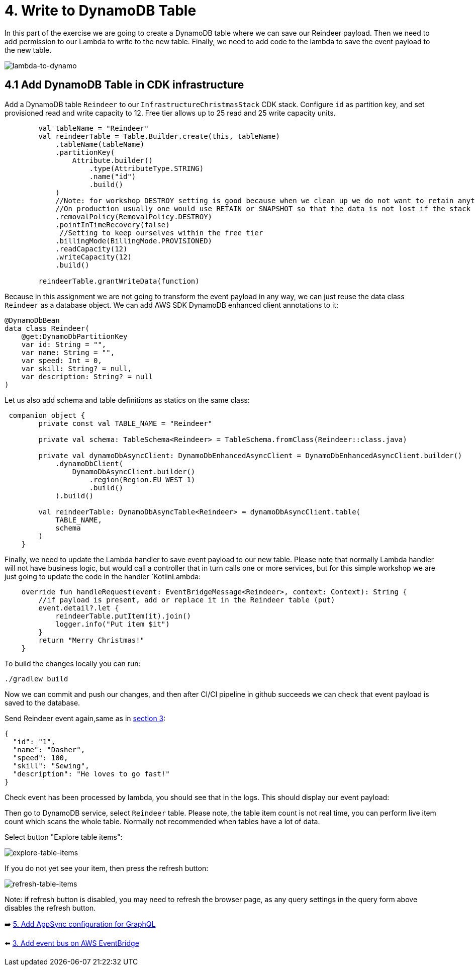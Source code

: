 = 4. Write to DynamoDB Table

In this part of the exercise we are going to create a DynamoDB table where we can save our Reindeer payload. Then we need to add permission to our Lambda to write to the new table. Finally, we need to add code to the lambda to save the event payload to the new table.

image::images/LambdaToDynamoDB.png[lambda-to-dynamo]

== 4.1 Add DynamoDB Table in CDK infrastructure

Add a DynamoDB table `Reindeer` to our `InfrastructureChristmasStack` CDK stack. Configure `id` as partition key, and set provisioned read and write capacity to 12. Free tier allows up to 25 read and 25 write capacity units.

[source,kotlin]
----
        val tableName = "Reindeer"
        val reindeerTable = Table.Builder.create(this, tableName)
            .tableName(tableName)
            .partitionKey(
                Attribute.builder()
                    .type(AttributeType.STRING)
                    .name("id")
                    .build()
            )
            //Note: for workshop DESTROY setting is good because when we clean up we do not want to retain anything.
            //On production usually one would use RETAIN or SNAPSHOT so that the data is not lost if the stack is deleted.
            .removalPolicy(RemovalPolicy.DESTROY)
            .pointInTimeRecovery(false)
             //Setting to keep ourselves within the free tier
            .billingMode(BillingMode.PROVISIONED)
            .readCapacity(12)
            .writeCapacity(12)
            .build()

        reindeerTable.grantWriteData(function)
----

Because in this assignment we are not going to transform the event payload in any way, we can just reuse the data class `Reindeer` as a database object. We can add AWS SDK DynamoDB enhanced client annotations to it:

[source,kotlin]
----
@DynamoDbBean
data class Reindeer(
    @get:DynamoDbPartitionKey
    var id: String = "",
    var name: String = "",
    var speed: Int = 0,
    var skill: String? = null,
    var description: String? = null
)
----

Let us also add schema and table definitions as statics on the same class:

[source,kotlin]
----
 companion object {
        private const val TABLE_NAME = "Reindeer"

        private val schema: TableSchema<Reindeer> = TableSchema.fromClass(Reindeer::class.java)

        private val dynamoDbAsyncClient: DynamoDbEnhancedAsyncClient = DynamoDbEnhancedAsyncClient.builder()
            .dynamoDbClient(
                DynamoDbAsyncClient.builder()
                    .region(Region.EU_WEST_1)
                    .build()
            ).build()

        val reindeerTable: DynamoDbAsyncTable<Reindeer> = dynamoDbAsyncClient.table(
            TABLE_NAME,
            schema
        )
    }
----

Finally, we need to update the Lambda handler to save event payload to our new table. Please note that normally Lambda handler will not have business logic, but would call a controller that in turn calls one or more services, but for this simple workshop we are just going to update the code in the handler `KotlinLambda:

[source,kotlin]
----
    override fun handleRequest(event: EventBridgeMessage<Reindeer>, context: Context): String {
        //if payload is present, add or replace it in the Reindeer table (put)
        event.detail?.let {
            reindeerTable.putItem(it).join()
            logger.info("Put item $it")
        }
        return "Merry Christmas!"
    }
----

To build the changes locally you can run:

[source,sh]
----
./gradlew build
----

Now we can commit and push our changes, and then after CI/CI pipeline in github succeeds we can check that event payload is saved to the database.

Send Reindeer event again,same as in link:./3-add-event-bus.adoc[section 3]:

[source,json]
----
{
  "id": "1",
  "name": "Dasher",
  "speed": 100,
  "skill": "Sewing",
  "description": "He loves to go fast!"
}
----

Check event has been processed by lambda, you should see that in the logs. This should display our event payload:


Then go to DynamoDB service, select `Reindeer` table. Please note, the table item count is not real time, you can perform live item count which scans the whole table. Normally not recommended when tables have a lot of data.

Select button "Explore table items":

image::images/ExploreTabeItems.png[explore-table-items]

If you do not yet see your item, then press the refresh button:

image::images/RefreshTableItems.png[refresh-table-items]

Note: if refresh button is disabled, you may need to refresh the browser page, as any query settings in the query form above disables the refresh button.

➡️ link:./5-add-app-sync.adoc[5. Add AppSync configuration for GraphQL]

⬅️ link:./3-add-event-bus.adoc[3. Add event bus on AWS EventBridge]